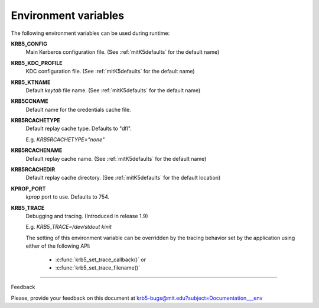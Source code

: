 Environment variables
==========================

The following environment variables can be used during runtime:


**KRB5_CONFIG** 
           Main Kerberos configuration file.
           (See :ref:`mitK5defaults` for the default name)

**KRB5_KDC_PROFILE** 
           KDC configuration file.
           (See :ref:`mitK5defaults` for the default name)

**KRB5_KTNAME** 
           Default *keytab* file name.  
           (See :ref:`mitK5defaults` for the default name)

**KRB5CCNAME** 
           Default name for the credentials cache file.

**KRB5RCACHETYPE**
           Default replay cache type. Defaults to "dfl".

           E.g. *KRB5RCACHETYPE="none"*

**KRB5RCACHENAME** 
           Default replay cache name. 
           (See :ref:`mitK5defaults` for the default name)

**KRB5RCACHEDIR** 
           Default replay cache directory.
           (See :ref:`mitK5defaults` for the default location)

**KPROP_PORT**                     
           *kprop* port to use. Defaults to 754.

**KRB5_TRACE** 
           Debugging and tracing. (Introduced in release 1.9)

           E.g. *KRB5_TRACE=/dev/stdout kinit*

           The setting of this environment variable can be overridden by 
           the tracing behavior set by the application using either of the following API:

               -  :c:func:`krb5_set_trace_callback()` or
               -  :c:func:`krb5_set_trace_filename()`

------------------

Feedback


Please, provide your feedback on this document at krb5-bugs@mit.edu?subject=Documentation___env


